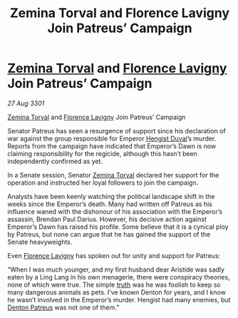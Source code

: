 :PROPERTIES:
:ID:       00decb16-ddc9-4143-b334-25d6e3b8faf1
:END:
#+title: Zemina Torval and Florence Lavigny Join Patreus’ Campaign
#+filetags: :3301:galnet:

* [[id:d8e3667c-3ba1-43aa-bc90-dac719c6d5e7][Zemina Torval]] and [[id:33f63de9-fd79-4790-a1a5-ebd87aaeea2d][Florence Lavigny]] Join Patreus’ Campaign

/27 Aug 3301/

[[id:d8e3667c-3ba1-43aa-bc90-dac719c6d5e7][Zemina Torval]] and [[id:33f63de9-fd79-4790-a1a5-ebd87aaeea2d][Florence Lavigny]] Join Patreus’ Campaign 
 
Senator Patreus has seen a resurgence of support since his declaration of war against the group responsible for Emperor [[id:3cb0755e-4deb-442b-898b-3f0c6651636e][Hengist Duval]]’s murder. Reports from the campaign have indicated that Emperor’s Dawn is now claiming responsibility for the regicide, although this hasn’t been independently confirmed as yet. 

In a Senate session, Senator [[id:d8e3667c-3ba1-43aa-bc90-dac719c6d5e7][Zemina Torval]] declared her support for the operation and instructed her loyal followers to join the campaign. 

Analysts have been keenly watching the political landscape shift in the weeks since the Emperor’s death. Many had written off Patreus as his influence waned with the dishonour of his association with the Emperor’s assassin, Brendan Paul Darius. However, his decisive action against Emperor’s Dawn has raised his profile. Some believe that it is a cynical ploy by Patreus, but none can argue that he has gained the support of the Senate heavyweights. 

Even [[id:33f63de9-fd79-4790-a1a5-ebd87aaeea2d][Florence Lavigny]] has spoken out for unity and support for Patreus: 

“When I was much younger, and my first husband dear Aristide was sadly eaten by a Ling Lang in his own menagerie, there were conspiracy theories, none of which were true. The simple [[id:7401153d-d710-4385-8cac-aad74d40d853][truth]] was he was foolish to keep so many dangerous animals as pets. I’ve known Denton for years, and I know he wasn’t involved in the Emperor’s murder. Hengist had many enemies, but [[id:75daea85-5e9f-4f6f-a102-1a5edea0283c][Denton Patreus]] was not one of them.”
